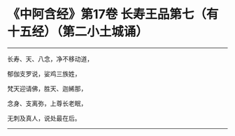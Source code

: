 * 《中阿含经》第17卷 长寿王品第七（有十五经）（第二小土城诵）
  :PROPERTIES:
  :CUSTOM_ID: 中阿含经第17卷-长寿王品第七有十五经第二小土城诵
  :END:

--------------

长寿、天、八念，净不移动道，

郁伽支罗说，娑鸡三族姓，

梵天迎请佛，胜天、迦絺那，

念身、支离弥，上尊长老眠，

无刺及真人，说处最在后。

--------------

